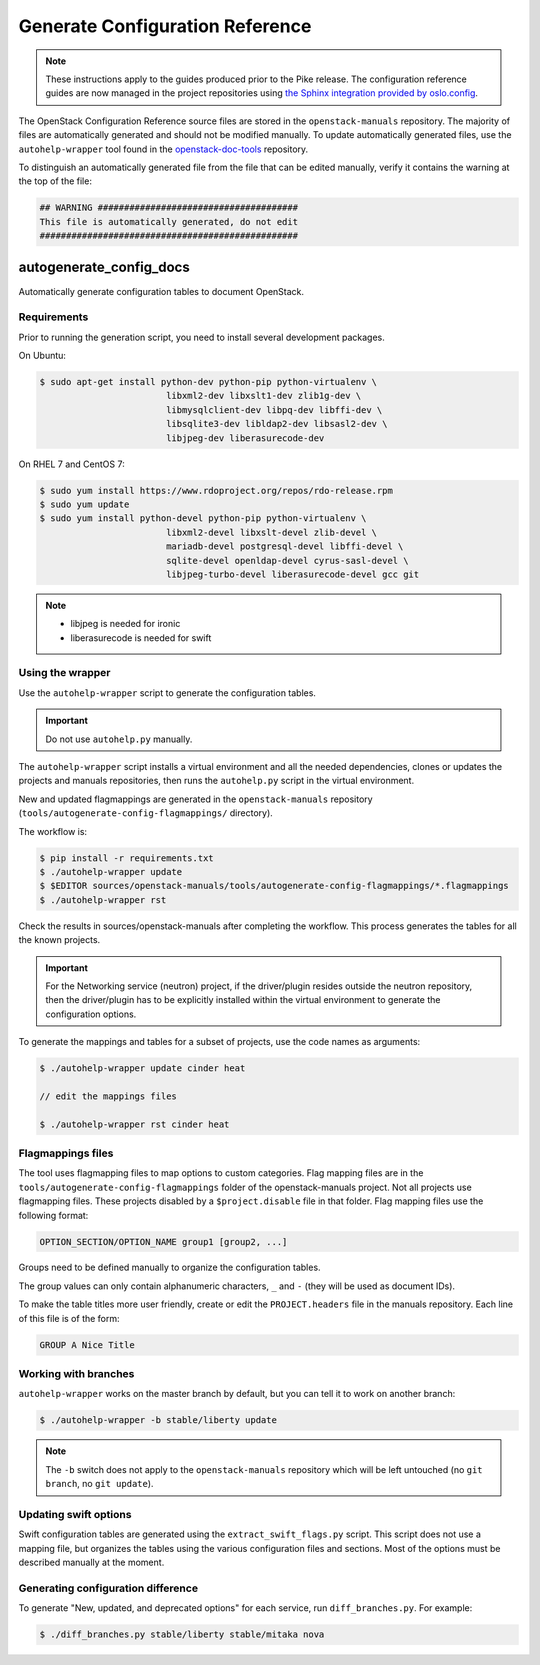 ================================
Generate Configuration Reference
================================

.. note::

   These instructions apply to the guides produced prior to the Pike
   release. The configuration reference guides are now managed in the
   project repositories using `the Sphinx integration provided by
   oslo.config
   <https://docs.openstack.org/oslo.config/latest/reference/sphinxext.html>`__.

The OpenStack Configuration Reference source files are stored
in the ``openstack-manuals`` repository. The majority of files are
automatically generated and should not be modified manually. To update
automatically generated files, use the ``autohelp-wrapper`` tool found in the
`openstack-doc-tools <https://git.openstack.org/cgit/openstack/openstack-doc-tools>`_
repository.

To distinguish an automatically generated file from the file that can be
edited manually, verify it contains the warning at the top of the file:

.. code-block:: none

   ## WARNING ######################################
   This file is automatically generated, do not edit
   #################################################

autogenerate_config_docs
~~~~~~~~~~~~~~~~~~~~~~~~

Automatically generate configuration tables to document OpenStack.

Requirements
------------

Prior to running the generation script, you need to install several
development packages.

On Ubuntu:

.. code-block:: console

   $ sudo apt-get install python-dev python-pip python-virtualenv \
                           libxml2-dev libxslt1-dev zlib1g-dev \
                           libmysqlclient-dev libpq-dev libffi-dev \
                           libsqlite3-dev libldap2-dev libsasl2-dev \
                           libjpeg-dev liberasurecode-dev

On RHEL 7 and CentOS 7:

.. code-block:: console

   $ sudo yum install https://www.rdoproject.org/repos/rdo-release.rpm
   $ sudo yum update
   $ sudo yum install python-devel python-pip python-virtualenv \
                           libxml2-devel libxslt-devel zlib-devel \
                           mariadb-devel postgresql-devel libffi-devel \
                           sqlite-devel openldap-devel cyrus-sasl-devel \
                           libjpeg-turbo-devel liberasurecode-devel gcc git

.. note::

   * libjpeg is needed for ironic
   * liberasurecode is needed for swift

Using the wrapper
-----------------

Use the ``autohelp-wrapper`` script to generate the configuration tables.

.. important::

   Do not use ``autohelp.py`` manually.

The ``autohelp-wrapper`` script installs a virtual environment and all the
needed dependencies, clones or updates the projects and manuals repositories,
then runs the ``autohelp.py`` script in the virtual environment.

New and updated flagmappings are generated in the ``openstack-manuals``
repository (``tools/autogenerate-config-flagmappings/`` directory).

The workflow is:

.. code-block:: console

   $ pip install -r requirements.txt
   $ ./autohelp-wrapper update
   $ $EDITOR sources/openstack-manuals/tools/autogenerate-config-flagmappings/*.flagmappings
   $ ./autohelp-wrapper rst

Check the results in sources/openstack-manuals after completing the workflow.
This process generates the tables for all the known projects.


.. important::

   For the Networking service (neutron) project, if the driver/plugin resides
   outside the neutron repository, then the driver/plugin has to be explicitly
   installed within the virtual environment to generate the configuration
   options.

To generate the mappings and tables for a subset of projects, use the code
names as arguments:

.. code-block:: console

   $ ./autohelp-wrapper update cinder heat

   // edit the mappings files

   $ ./autohelp-wrapper rst cinder heat

Flagmappings files
------------------

The tool uses flagmapping files to map options to custom categories. Flag
mapping files are in the ``tools/autogenerate-config-flagmappings`` folder of
the openstack-manuals project. Not all projects use flagmapping files. These
projects disabled by a ``$project.disable`` file in that folder. Flag mapping
files use the following format:

.. code-block:: ini

   OPTION_SECTION/OPTION_NAME group1 [group2, ...]

Groups need to be defined manually to organize the configuration tables.

The group values can only contain alphanumeric characters, ``_`` and ``-``
(they will be used as document IDs).

To make the table titles more user friendly, create or edit the
``PROJECT.headers`` file in the manuals repository. Each line of this file
is of the form:

.. code-block:: none

   GROUP A Nice Title

Working with branches
---------------------

``autohelp-wrapper`` works on the master branch by default, but you can tell it
to work on another branch:

.. code-block:: console

   $ ./autohelp-wrapper -b stable/liberty update

.. note::

   The ``-b`` switch does not apply to the ``openstack-manuals`` repository
   which will be left untouched (no ``git branch``, no ``git update``).


Updating swift options
----------------------

Swift configuration tables are generated using the ``extract_swift_flags.py``
script. This script does not use a mapping file, but organizes the tables using
the various configuration files and sections. Most of the options must be
described manually at the moment.

Generating configuration difference
-----------------------------------

To generate "New, updated, and deprecated options" for each service,
run ``diff_branches.py``. For example:

.. code-block:: console

   $ ./diff_branches.py stable/liberty stable/mitaka nova
